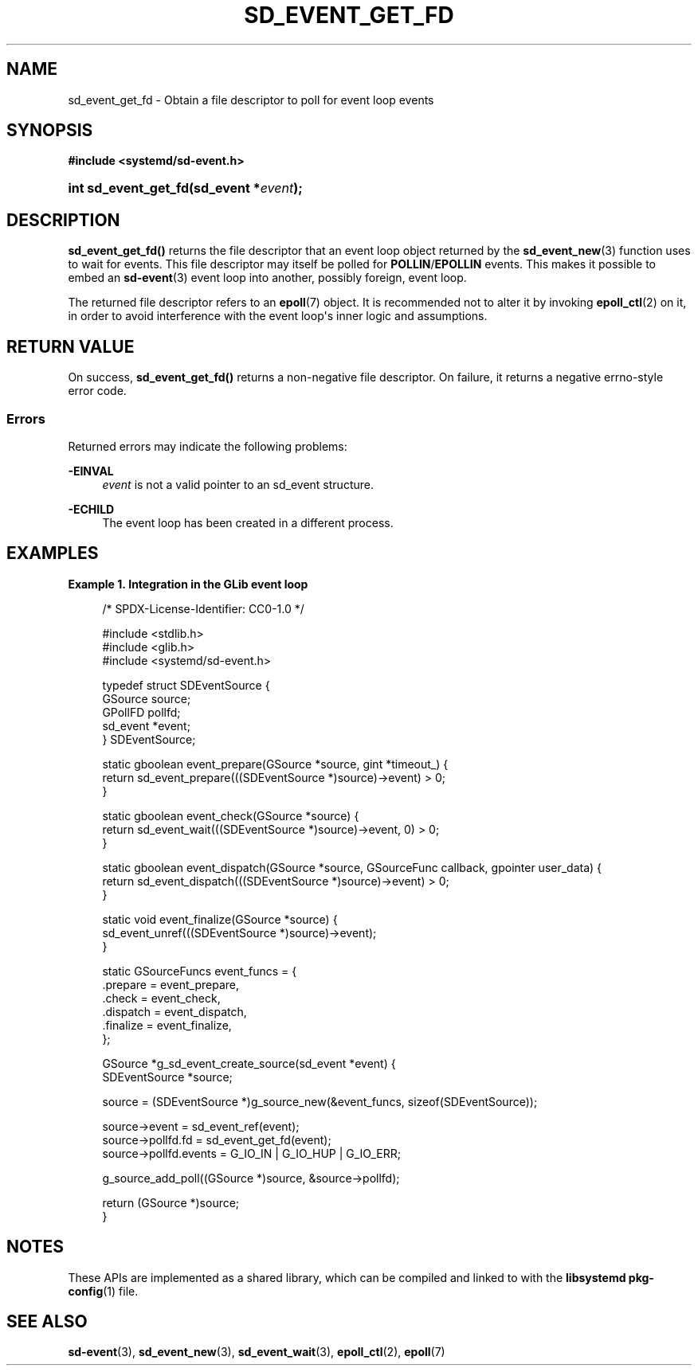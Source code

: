 '\" t
.TH "SD_EVENT_GET_FD" "3" "" "systemd 251" "sd_event_get_fd"
.\" -----------------------------------------------------------------
.\" * Define some portability stuff
.\" -----------------------------------------------------------------
.\" ~~~~~~~~~~~~~~~~~~~~~~~~~~~~~~~~~~~~~~~~~~~~~~~~~~~~~~~~~~~~~~~~~
.\" http://bugs.debian.org/507673
.\" http://lists.gnu.org/archive/html/groff/2009-02/msg00013.html
.\" ~~~~~~~~~~~~~~~~~~~~~~~~~~~~~~~~~~~~~~~~~~~~~~~~~~~~~~~~~~~~~~~~~
.ie \n(.g .ds Aq \(aq
.el       .ds Aq '
.\" -----------------------------------------------------------------
.\" * set default formatting
.\" -----------------------------------------------------------------
.\" disable hyphenation
.nh
.\" disable justification (adjust text to left margin only)
.ad l
.\" -----------------------------------------------------------------
.\" * MAIN CONTENT STARTS HERE *
.\" -----------------------------------------------------------------
.SH "NAME"
sd_event_get_fd \- Obtain a file descriptor to poll for event loop events
.SH "SYNOPSIS"
.sp
.ft B
.nf
#include <systemd/sd\-event\&.h>
.fi
.ft
.HP \w'int\ sd_event_get_fd('u
.BI "int sd_event_get_fd(sd_event\ *" "event" ");"
.SH "DESCRIPTION"
.PP
\fBsd_event_get_fd()\fR
returns the file descriptor that an event loop object returned by the
\fBsd_event_new\fR(3)
function uses to wait for events\&. This file descriptor may itself be polled for
\fBPOLLIN\fR/\fBEPOLLIN\fR
events\&. This makes it possible to embed an
\fBsd-event\fR(3)
event loop into another, possibly foreign, event loop\&.
.PP
The returned file descriptor refers to an
\fBepoll\fR(7)
object\&. It is recommended not to alter it by invoking
\fBepoll_ctl\fR(2)
on it, in order to avoid interference with the event loop\*(Aqs inner logic and assumptions\&.
.SH "RETURN VALUE"
.PP
On success,
\fBsd_event_get_fd()\fR
returns a non\-negative file descriptor\&. On failure, it returns a negative errno\-style error code\&.
.SS "Errors"
.PP
Returned errors may indicate the following problems:
.PP
\fB\-EINVAL\fR
.RS 4
\fIevent\fR
is not a valid pointer to an
sd_event
structure\&.
.RE
.PP
\fB\-ECHILD\fR
.RS 4
The event loop has been created in a different process\&.
.RE
.SH "EXAMPLES"
.PP
\fBExample\ \&1.\ \&Integration in the GLib event loop\fR
.sp
.if n \{\
.RS 4
.\}
.nf
/* SPDX\-License\-Identifier: CC0\-1\&.0 */

#include <stdlib\&.h>
#include <glib\&.h>
#include <systemd/sd\-event\&.h>

typedef struct SDEventSource {
  GSource source;
  GPollFD pollfd;
  sd_event *event;
} SDEventSource;

static gboolean event_prepare(GSource *source, gint *timeout_) {
  return sd_event_prepare(((SDEventSource *)source)\->event) > 0;
}

static gboolean event_check(GSource *source) {
  return sd_event_wait(((SDEventSource *)source)\->event, 0) > 0;
}

static gboolean event_dispatch(GSource *source, GSourceFunc callback, gpointer user_data) {
  return sd_event_dispatch(((SDEventSource *)source)\->event) > 0;
}

static void event_finalize(GSource *source) {
  sd_event_unref(((SDEventSource *)source)\->event);
}

static GSourceFuncs event_funcs = {
  \&.prepare = event_prepare,
  \&.check = event_check,
  \&.dispatch = event_dispatch,
  \&.finalize = event_finalize,
};

GSource *g_sd_event_create_source(sd_event *event) {
  SDEventSource *source;

  source = (SDEventSource *)g_source_new(&event_funcs, sizeof(SDEventSource));

  source\->event = sd_event_ref(event);
  source\->pollfd\&.fd = sd_event_get_fd(event);
  source\->pollfd\&.events = G_IO_IN | G_IO_HUP | G_IO_ERR;

  g_source_add_poll((GSource *)source, &source\->pollfd);

  return (GSource *)source;
}
.fi
.if n \{\
.RE
.\}
.SH "NOTES"
.PP
These APIs are implemented as a shared library, which can be compiled and linked to with the
\fBlibsystemd\fR\ \&\fBpkg-config\fR(1)
file\&.
.SH "SEE ALSO"
.PP
\fBsd-event\fR(3),
\fBsd_event_new\fR(3),
\fBsd_event_wait\fR(3),
\fBepoll_ctl\fR(2),
\fBepoll\fR(7)
